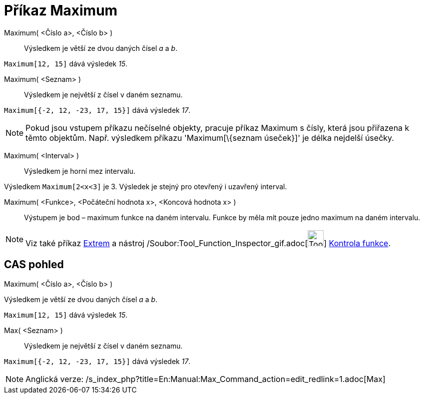 = Příkaz Maximum
:page-en: commands/Max_Command
ifdef::env-github[:imagesdir: /cs/modules/ROOT/assets/images]

Maximum( <Číslo a>, <Číslo b> )::
  Výsledkem je větší ze dvou daných čísel _a_ a _b_.

[EXAMPLE]
====

`++Maximum[12, 15]++` dává výsledek _15_.

====

Maximum( <Seznam> )::
  Výsledkem je největší z čísel v daném seznamu.

[EXAMPLE]
====

`++Maximum[{-2, 12, -23, 17, 15}]++` dává výsledek _17_.

====

[NOTE]
====

Pokud jsou vstupem příkazu nečíselné objekty, pracuje příkaz Maximum s čísly, která jsou přiřazena k těmto objektům.
Např. výsledkem příkazu 'Maximum[\{seznam úseček}]' je délka nejdelší úsečky.

====

Maximum( <Interval> )::
  Výsledkem je horní mez intervalu.

[EXAMPLE]
====

Výsledkem `++Maximum[2<x<3]++` je 3. Výsledek je stejný pro otevřený i uzavřený interval.

====

Maximum( <Funkce>, <Počáteční hodnota x>, <Koncová hodnota x> )::
  Výstupem je bod – maximum funkce na daném intervalu. Funkce by měla mít pouze jedno maximum na daném intervalu.

[NOTE]
====

Viz také příkaz xref:/commands/Extrem.adoc[Extrem] a nástroj
/Soubor:Tool_Function_Inspector_gif.adoc[image:Tool_Function_Inspector.gif[Tool Function
Inspector.gif,width=32,height=32]] xref:/tools/Kontrola_funkce.adoc[Kontrola funkce].

====

== CAS pohled

Maximum( <Číslo a>, <Číslo b> )

Výsledkem je větší ze dvou daných čísel _a_ a _b_.

[EXAMPLE]
====

`++Maximum[12, 15]++` dává výsledek _15_.

====

Max( <Seznam> )::
  Výsledkem je největší z čísel v daném seznamu.

[EXAMPLE]
====

`++Maximum[{-2, 12, -23, 17, 15}]++` dává výsledek _17_.

====

[NOTE]
====

Anglická verze: /s_index_php?title=En:Manual:Max_Command_action=edit_redlink=1.adoc[Max]
====
